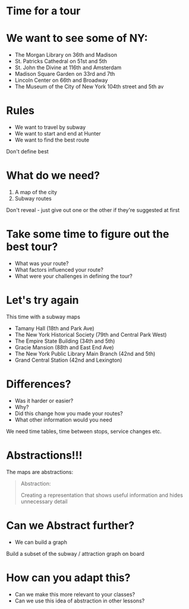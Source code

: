 #+REVEAL_ROOT: ../reveal-root
#+REVEAL_THEME: serif
#+OPTIONS: toc:nil num:nil date:nil email:t  reveal_title_slide:nil

* Time for a tour
* We want to see some of NY:
- The Morgan Library on 36th and Madison
- St. Patricks Cathedral on 51st and 5th
- St. John the Divine at 116th and Amsterdam
- Madison Square Garden on 33rd and 7th 
- Lincoln Center on 66th and Broadway
- The Museum of the City of New York  104th street and 5th av

* Rules
- We want to travel by subway
- We want to start and end at Hunter
- We want to find the best route
#+BEGIN_NOTES
Don't define best
#+END_NOTES
* What do we need?
#+ATTR_REVEAL: :frag (reveal reveal)
1. A map of the city
2. Subway routes
#+BEGIN_NOTES
Don't reveal - just give out one or the other if they're suggested at first
#+END_NOTES
* Take some time to figure out the best tour?
#+ATTR_REVEAL: :frag (t t t)
- What was your route?
- What factors influenced your route?
- What were your challenges in defining the tour?

* Let's try again
This time with a subway maps

- Tamany Hall (18th and Park Ave)
- The New York Historical Society (79th and Central Park West)
- The Empire State Building (34th and 5th)
- Gracie Mansion (88th and East End Ave)
- The New York Public Library Main Branch (42nd and 5th)
- Grand Central Station (42nd and Lexington)

* Differences?
#+ATTR_REVEAL: :frag (t t t t)
- Was it harder or easier?
- Why?
- Did this change how you made your routes?
- What other information would you need 
#+BEGIN_NOTES
We need time tables, time between stops, service changes etc.
#+END_NOTES
* Abstractions!!!

The maps are abstractions:

#+BEGIN_QUOTE
Abstraction: 

Creating a representation that shows useful information
and hides unnecessary detail
#+END_QUOTE

* Can we Abstract further?
#+ATTR_REVEAL: :frag(t)
- We can build a graph
#+BEGIN_NOTES
Build a subset of the subway / attraction graph on board
#+END_NOTES

* How can you adapt this?
#+ATTR_REVEAL: :frag(t t)
- Can we make this more relevant to your classes?
- Can we use this idea of abstraction in other lessons?


